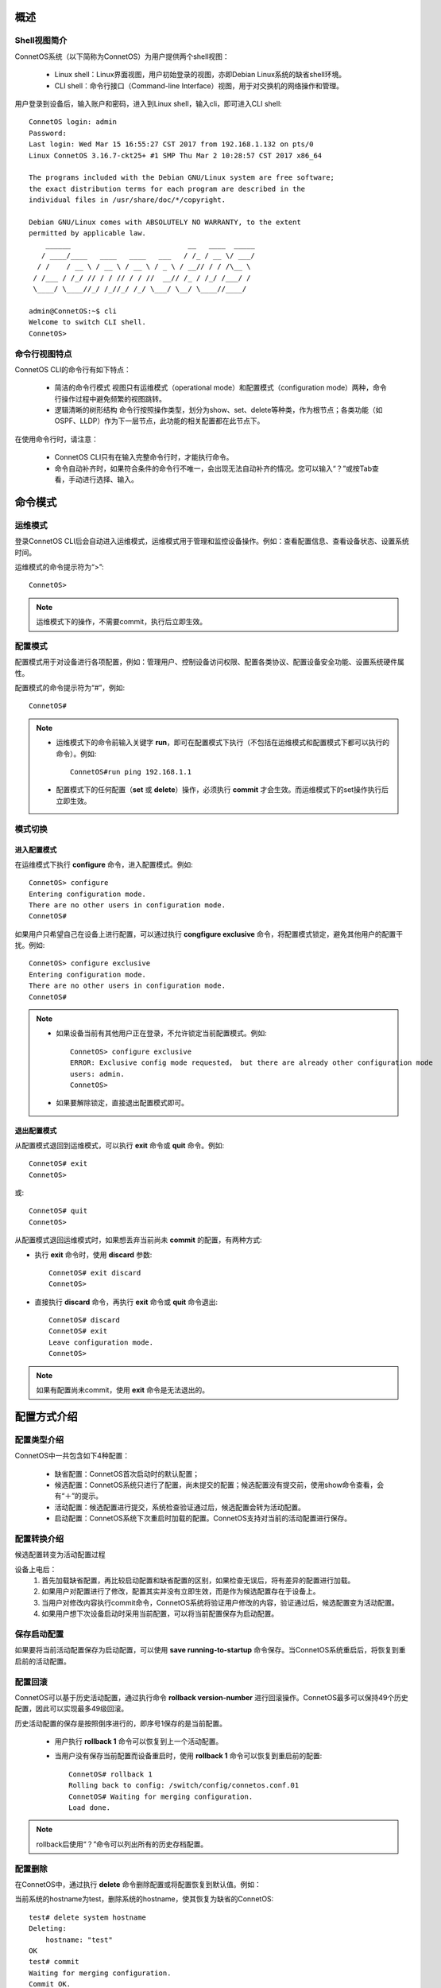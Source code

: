 概述
=======================================

Shell视图简介
---------------------------------------
ConnetOS系统（以下简称为ConnetOS）为用户提供两个shell视图：

 * Linux shell：Linux界面视图，用户初始登录的视图，亦即Debian Linux系统的缺省shell环境。
 * CLI shell：命令行接口（Command-line Interface）视图，用于对交换机的网络操作和管理。

用户登录到设备后，输入账户和密码，进入到Linux shell，输入cli，即可进入CLI shell::

 ConnetOS login: admin
 Password:
 Last login: Wed Mar 15 16:55:27 CST 2017 from 192.168.1.132 on pts/0
 Linux ConnetOS 3.16.7-ckt25+ #1 SMP Thu Mar 2 10:28:57 CST 2017 x86_64

 The programs included with the Debian GNU/Linux system are free software;
 the exact distribution terms for each program are described in the
 individual files in /usr/share/doc/*/copyright.

 Debian GNU/Linux comes with ABSOLUTELY NO WARRANTY, to the extent
 permitted by applicable law.
     ______                            __   ____  _____
    / ____/____   ____   ____   ___   / /_ / __ \/ ___/
   / /    / __ \ / __ \ / __ \ / _ \ / __// / / /\__ \
  / /___ / /_/ // / / // / / //  __// /_ / /_/ /___/ /
  \____/ \____//_/ /_//_/ /_/ \___/ \__/ \____//____/
 
 admin@ConnetOS:~$ cli
 Welcome to switch CLI shell.
 ConnetOS>

命令行视图特点
---------------------------------------
ConnetOS CLI的命令行有如下特点：

 * 简洁的命令行模式
   视图只有运维模式（operational mode）和配置模式（configuration mode）两种，命令行操作过程中避免频繁的视图跳转。
 * 逻辑清晰的树形结构
   命令行按照操作类型，划分为show、set、delete等种类，作为根节点；各类功能（如OSPF、LLDP）作为下一层节点，此功能的相关配置都在此节点下。

在使用命令行时，请注意：

 * ConnetOS CLI只有在输入完整命令行时，才能执行命令。
 * 命令自动补齐时，如果符合条件的命令行不唯一，会出现无法自动补齐的情况。您可以输入“？”或按Tab查看，手动进行选择、输入。

命令模式
=======================================

运维模式
---------------------------------------
登录ConnetOS CLI后会自动进入运维模式，运维模式用于管理和监控设备操作。例如：查看配置信息、查看设备状态、设置系统时间。

运维模式的命令提示符为“>”::
 
 ConnetOS>

.. note::
   运维模式下的操作，不需要commit，执行后立即生效。

配置模式
---------------------------------------
配置模式用于对设备进行各项配置，例如：管理用户、控制设备访问权限、配置各类协议、配置设备安全功能、设置系统硬件属性。

配置模式的命令提示符为“#”，例如::
 
 ConnetOS#

.. note::
 * 运维模式下的命令前输入关键字 **run**，即可在配置模式下执行（不包括在运维模式和配置模式下都可以执行的命令）。例如::

    ConnetOS#run ping 192.168.1.1
 * 配置模式下的任何配置（**set** 或 **delete**）操作，必须执行 **commit** 才会生效。而运维模式下的set操作执行后立即生效。

模式切换
---------------------------------------

进入配置模式
+++++++++++++++++++++++++++++++++++++++
在运维模式下执行 **configure** 命令，进入配置模式。例如::

 ConnetOS> configure 
 Entering configuration mode.
 There are no other users in configuration mode.
 ConnetOS#

如果用户只希望自己在设备上进行配置，可以通过执行 **congfigure exclusive** 命令，将配置模式锁定，避免其他用户的配置干扰。例如::

 ConnetOS> configure exclusive 
 Entering configuration mode.
 There are no other users in configuration mode.
 ConnetOS#

.. note::
 * 如果设备当前有其他用户正在登录，不允许锁定当前配置模式。例如::

    ConnetOS> configure exclusive 
    ERROR: Exclusive config mode requested， but there are already other configuration mode 
    users: admin.
    ConnetOS>

 * 如果要解除锁定，直接退出配置模式即可。

退出配置模式
+++++++++++++++++++++++++++++++++++++++
从配置模式退回到运维模式，可以执行 **exit** 命令或 **quit** 命令。例如::

 ConnetOS# exit
 ConnetOS>

或::

 ConnetOS# quit
 ConnetOS>

从配置模式退回运维模式时，如果想丢弃当前尚未 **commit** 的配置，有两种方式:

* 执行 **exit** 命令时，使用 **discard** 参数::

   ConnetOS# exit discard  
   ConnetOS>

* 直接执行 **discard** 命令，再执行 **exit** 命令或 **quit** 命令退出::

   ConnetOS# discard
   ConnetOS# exit
   Leave configuration mode.
   ConnetOS>

.. note::
 如果有配置尚未commit，使用 **exit** 命令是无法退出的。

配置方式介绍
=======================================

配置类型介绍
---------------------------------------
ConnetOS中一共包含如下4种配置：

 * 缺省配置：ConnetOS首次启动时的默认配置；
 * 候选配置：ConnetOS系统只进行了配置，尚未提交的配置；候选配置没有提交前，使用show命令查看，会有“＋”的提示。
 * 活动配置：候选配置进行提交，系统检查验证通过后，候选配置会转为活动配置。
 * 启动配置：ConnetOS系统下次重启时加载的配置。ConnetOS支持对当前的活动配置进行保存。

配置转换介绍
---------------------------------------
候选配置转变为活动配置过程

.. image:: active_config.png
    :width: 300

设备上电后：
 #. 首先加载缺省配置，再比较启动配置和缺省配置的区别，如果检查无误后，将有差异的配置进行加载。
 #. 如果用户对配置进行了修改，配置其实并没有立即生效，而是作为候选配置存在于设备上。
 #.  当用户对修改内容执行commit命令，ConnetOS系统将验证用户修改的内容，验证通过后，候选配置变为活动配置。
 #. 如果用户想下次设备启动时采用当前配置，可以将当前配置保存为启动配置。

保存启动配置
---------------------------------------
如果要将当前活动配置保存为启动配置，可以使用 **save running-to-startup** 命令保存。当ConnetOS系统重启后，将恢复到重启前的活动配置。

配置回滚
---------------------------------------
ConnetOS可以基于历史活动配置，通过执行命令 **rollback version-number** 进行回滚操作。ConnetOS最多可以保持49个历史配置，因此可以实现最多49级回滚。

历史活动配置的保存是按照倒序进行的，即序号1保存的是当前配置。

 * 用户执行 **rollback 1** 命令可以恢复到上一个活动配置。
 * 当用户没有保存当前配置而设备重启时，使用 **rollback 1** 命令可以恢复到重启前的配置::

    ConnetOS# rollback 1 
    Rolling back to config: /switch/config/connetos.conf.01
    ConnetOS# Waiting for merging configuration.
    Load done.

.. note::
 rollback后使用“？”命令可以列出所有的历史存档配置。

配置删除
---------------------------------------
在ConnetOS中，通过执行 **delete** 命令删除配置或将配置恢复到默认值。例如：

当前系统的hostname为test，删除系统的hostname，使其恢复为缺省的ConnetOS::

 test# delete system hostname 
 Deleting: 
     hostname: "test"
 OK 
 test# commit 
 Waiting for merging configuration.
 Commit OK.
 ConnetOS#

.. note::
 如果要恢复成出厂空配置，可以先后执行 **save default-to-startup** 命令和 **request system reboot** 命令。

配置查询
=======================================

使用命令行查询配置结果
---------------------------------------
采用 **show** 命令查看设备上的配置结果。例如查看service节点的配置情况::

 ConnetOS# show system services
 Waiting for building configuration.
     telnet {
         connection-limit: 15
         enable: true
     }
     ssh {
         connection-limit: 15
         enable: true
     }

过滤显示信息
---------------------------------------
ConnetOS CLI支持管道符“|”来过滤显示信息，并支持多级管道。

管道符“|”用来过滤命令行显示信息，帮助用户快速找到所需要的信息。管道符左边的命令输出将作为管道符右边的命令或文件的输入内容。 

可以通过“？”或Tab键查询当前管道支持的参数，例如::

 ConnetOS# show protocols | ?
 Possible completions:
   count                         Count occurrences
   except                        Show only text that does not match a pattern
   find                          Search for the first occurrence of a pattern
   hold                          Hold text without exiting the --More-- prompt
   match                         Show only text that matches a pattern
   no-more                       Don't paginate output

more提示信息
---------------------------------------
ConnetOS CLI下执行 **show** 命令输出的结果超过一屏时，命令行界面有提示“--More--”。
在“--More--”提示符后：

 * 输入空格，可以自动下翻一屏。
 * 输入回车，可以自动下翻一行。
 * 输入“h”，查看显示选项列表。

例如，**show interface brief** 命令显示信息的“--More--”后输入h，可以看到如下选项列表::
 
                    SUMMARY OF MORE COMMANDS

     -- Get Help --
   h                 *  Display this help.

     -- Scroll Down --
   Enter   Return  j   *  Scroll down one line.
   ^M  ^N  DownArrow
   Tab d   ^D  ^X    *  Scroll down one-half screen.
   Space   ^F          *  Scroll down one whole screen.
   ^E  G             *  Scroll down to the bottom of the output.
   N                 *  Display the output all at once instead of one
                        screen at a time. (Same as specifying the
                        | no-more command.)

     -- Scroll Up --
   k   ^H  ^P        *  Display the previous line of output.
   UpArrow
   u   ^U            *  Scroll up one-half screen.
   b   ^B            *  Scroll up one whole screen.
   ^A  g             *  Scroll up to the top of the output.

     -- Misc Commands --
   ^L                *  Redraw the output on the screen.
  --More--

快捷键
=======================================
在使用命令行接口时，ConnetOS CLI提供了许多快捷键，用于快速输入命令行，简化操作。

ConnetOS CLI下支持的快捷方式有：

==============================   ==============================
内容                              快捷方式
==============================   ==============================
转到下一条命令记录                  Down arrow或Ctrl + n
转到上一条命令记录                  Up arrow或Ctrl + p
转到行首                           Ctrl + a
转到行尾                           Ctrl + e
向左移动一个字符                    Ctrl + b
向右移动一个字符                    Ctrl + f
向前移动一个字                      Esc + f
向后移动一个字                      Esc + b
删除光标位置上的字符                 Ctrl + d
删除光标后的字                      Esc + d
删除光标前面的字                    Esc + backspace
删除从光标开始至行尾的文本            Ctrl + k
删除行                             Ctrl + u
将删除的文本粘贴到光标处             Ctrl + y
==============================   ==============================

获取帮助
=======================================

命令行自动补齐功能
---------------------------------------
在设备上进行命令行操作时，必须输入完整的命令行，否则命令行不能执行。

ConnetOS提供命令行自动补齐功能，输入命令时，只需要输入前几位字符，按空格或Tab键，系统会自动进行命令行的补齐。

 * 空格键用于补齐大部分CLI命令。
 * Tab键既可以用于补齐CLI命令，还可以用于补齐用户自定义的变量，例如ACL的名字，IP地址等。

当待补齐的命令或参数意义模糊时，请在列表中选择可能的补齐内容。例如::
 
 ConnetOS> show v?
 Possible completions:
   version                       Display system version
   vlan-interface                Show vlan interface information
   vlans                         Show vlan information

系统预设帮助
---------------------------------------
ConnetOS提供了命令功能解释，在CLI上输入“help ？”及具体命令，可以查看命令功能的详细说明。

ConnetOS CLI提供了两种方式的命令行帮助：

 * 完整帮助
   直接输入“？” ，查看当前模式支持的命令及命令的完整格式。
 * 部分帮助
   输入命令行的部分字符或输入部分命令行，通过不断的“？”获取完整的命令行及命令行释义。

命令行错误信息提示
---------------------------------------
ConnetOS CLI在命令行输入时会逐字检查语法。当在CLI中输入一个字符串并按下空格键时，如果输入的内容不是命令的有效组成部分，CLI会进行信息提示，同时命令行将无法执行。

常见的提示错误的信息有：

======================================================    ==============================
常见提示信息                                                错误原因
======================================================    ==============================
syntax error， command "ci" is not recognized.             输入错误的命令，按“？”寻求帮助。
unknown command.                                           输入错误的命令，按“Tab”进行命令行补全。
ERROR: path "interface traceoptions fo" is not valid.      输入错误的命令，直接执行。
ERROR: There are uncommitted changes.                      退出配置模式时，有未提交的配置。
======================================================    ==============================

常用命令行介绍
=======================================

配置命令关键字
---------------------------------------

set
+++++++++++++++++++++++++++++++++++++++
**set** 命令用来进行各项功能的配置。

配置模式下，修改配置后必须commit，修改才能生效。

运维模式下，**set** 命令直接生效。

delete
+++++++++++++++++++++++++++++++++++++++
**delete** 命令用来删除各类配置。如果要将当前的活动配置全部删除，即清空所有配置恢复成出厂空配置，可以使用 **save default-to-startup** 命令并执行 **request system reboot** 命令进行系统重启。

注意：**delete** 命令会删除配置节点，相关命令下会不显示此功能配置项，需要set后才能显示。

edit
+++++++++++++++++++++++++++++++++++++++
**edit** 命令用来进入不同层级的视图，只显示本功能相关的命令，同时简化命令行。如果要退出各类edit视图，执行 **top**、**up**、**quit**、**exit** 等命令即可。

运维命令关键字
---------------------------------------

show
+++++++++++++++++++++++++++++++++++++++
**show** 命令用来查看设备上的各种配置，输入show后，键入“？”，可以方便地查阅各类设备信息。同时可以运用管道符“｜”的过滤功能，进行查看。在显示信息过多，想要中断显示信息的输出时，可以通过输入“q”退回到配置模式。

clear
+++++++++++++++++++++++++++++++++++++++
**clear** 命令用来清除各项统计信息。

run
+++++++++++++++++++++++++++++++++++++++
运维模式下的命令，增加 **run** 前缀可以用在配置模式下。

.. note::
 在运维模式和配置模式下都能执行的命令，不支持运行**run**命令。


